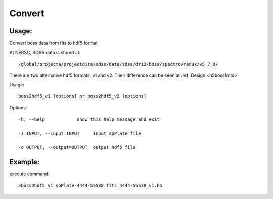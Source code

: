 .. _convert:
Convert
========

Usage:
------
Convert boss data from fits to hdf5 format

.. highlight:: c

At NERSC, BOSS data is stored at:: 

/global/projecta/projectdirs/sdss/data/sdss/dr12/boss/spectro/redux/v5_7_0/

There are two alternative hdf5 formats, v1 and v2. Their difference can be seen at :ref:`Design <h5bossfmts>`

Usage::

  boss2hdf5_v1 [options] or boss2hdf5_v2 [options]

Options::

  -h, --help            show this help message and exit

  -i INPUT, --input=INPUT     input spPlate file

  -o OUTPUT, --output=OUTPUT  output hdf5 file



Example:
--------
.. highlight:: c

execute command::

 >boss2hdf5_v1 spPlate-4444-55538.fits 4444-55538_v1.h5
